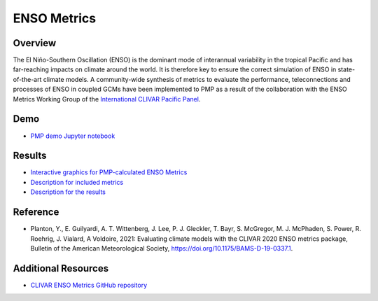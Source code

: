 .. title:: PMP ENSO
.. _using-the-package:

*****************
ENSO Metrics
*****************

Overview
========
The El Niño-Southern Oscillation (ENSO) is the dominant mode of 
interannual variability in the tropical Pacific and has far-reaching 
impacts on climate around the world. It is therefore key to ensure 
the correct simulation of ENSO in state-of-the-art climate models. 
A community-wide synthesis of metrics to evaluate the performance, 
teleconnections and processes of ENSO in coupled GCMs have been implemented 
to PMP as a result of the collaboration with the ENSO Metrics Working Group 
of the `International CLIVAR Pacific Panel`_. 

Demo
====
* `PMP demo Jupyter notebook`_

Results
=======
* `Interactive graphics for PMP-calculated ENSO Metrics`_
* `Description for included metrics`_
* `Description for the results`_

Reference
=========
* Planton, Y., E. Guilyardi, A. T. Wittenberg, J. Lee, P. J. Gleckler, T. Bayr, S. McGregor, M. J. McPhaden, S. Power, R. Roehrig, J. Vialard, A Voldoire, 2021: Evaluating climate models with the CLIVAR 2020 ENSO metrics package, Bulletin of the American Meteorological Society, https://doi.org/10.1175/BAMS-D-19-0337.1. 

Additional Resources
====================
* `CLIVAR ENSO Metrics GitHub repository`_

.. _International CLIVAR Pacific Panel: https://www.clivar.org/clivar-panels/pacific
.. _CLIVAR ENSO Metrics GitHub repository: https://github.com/CLIVAR-PRP/ENSO_metrics 
.. _Description for the results: https://pcmdi.llnl.gov/metrics/enso/
.. _Description for included metrics: https://github.com/CLIVAR-PRP/ENSO_metrics/wiki
.. _Interactive graphics for PMP-calculated ENSO Metrics: https://pcmdi.llnl.gov/pmp-preliminary-results/interactive_plot/portrait_plot/enso_metric/enso_metrics_interactive_portrait_plots_v20210723.html
.. _PMP demo Jupyter notebook: examples/Demo_6_ENSO.html
